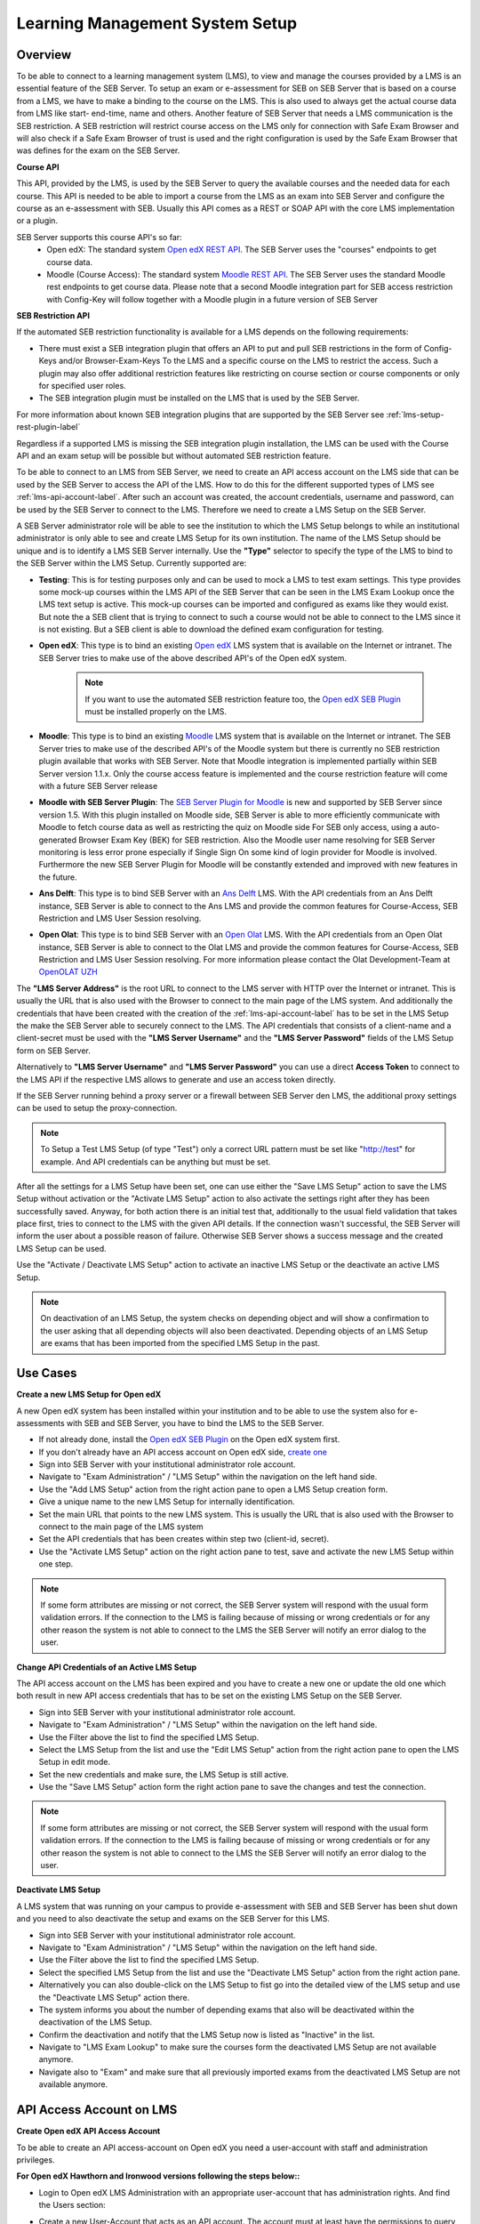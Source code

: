 .. _lms-setup-label:

Learning Management System Setup
================================

Overview
--------

To be able to connect to a learning management system (LMS), to view and manage the courses provided by a LMS is an essential feature of the SEB Server.
To setup an exam or e-assessment for SEB on SEB Server that is based on a course from a LMS, we have to make a binding to the course on the LMS.
This is also used to always get the actual course data from LMS like start- end-time, name and others. 
Another feature of SEB Server that needs a LMS communication is the SEB restriction. A SEB restriction will restrict course access on the LMS only 
for connection with Safe Exam Browser and will also check if a Safe Exam Browser of trust is used and the right configuration is used by the
Safe Exam Browser that was defines for the exam on the SEB Server.

**Course API** 

This API, provided by the LMS, is used by the SEB Server to query the available courses and the needed data for each course. This API
is needed to be able to import a course from the LMS as an exam into SEB Server and configure the course as an e-assessment with SEB.
Usually this API comes as a REST or SOAP API with the core LMS implementation or a plugin.

SEB Server supports this course API's so far:
 - Open edX: The standard system `Open edX REST API <https://courses.edx.org/api-docs/>`_. The SEB Server uses the "courses" endpoints to get course data.
 - Moodle (Course Access): The standard system `Moodle REST API <https://docs.moodle.org/dev/Web_service_API_functions>`_. The SEB Server uses the standard Moodle rest endpoints to get course data. 
   Please note that a second Moodle integration part for SEB access restriction with Config-Key will follow together with a Moodle plugin in a future version of SEB Server  


**SEB Restriction API** 

If the automated SEB restriction functionality is available for a LMS depends on the following requirements:

- There must exist a SEB integration plugin that offers an API to put and pull SEB restrictions in the form of Config-Keys and/or Browser-Exam-Keys
  To the LMS and a specific course on the LMS to restrict the access. Such a plugin may also offer additional restriction features like restricting
  on course section or course components or only for specified user roles.
- The SEB integration plugin must be installed on the LMS that is used by the SEB Server.

For more information about known SEB integration plugins that are supported by the SEB Server see :ref:`lms-setup-rest-plugin-label`

Regardless if a supported LMS is missing the SEB integration plugin installation, the LMS can be used with the Course API and an exam
setup will be possible but without automated SEB restriction feature.

To be able to connect to an LMS from SEB Server, we need to create an API access account on the LMS side that can be used by the SEB Server to 
access the API of the LMS. How to do this for the different supported types of LMS see :ref:`lms-api-account-label`.
After such an account was created, the account credentials, username and password, can be used by the SEB Server to connect to the LMS.
Therefore we need to create a LMS Setup on the SEB Server.

.. image:: images/lmssetup/new.png
    :align: center
    :target: https://raw.githubusercontent.com/SafeExamBrowser/seb-server/master/docs/images/lmssetup/new.png
    
A SEB Server administrator role will be able to see the institution to which the LMS Setup belongs to while an institutional administrator
is only able to see and create LMS Setup for its own institution. The name of the LMS Setup should be unique and is to identify a LMS
SEB Server internally. Use the **"Type"** selector to specify the type of the LMS to bind to the SEB Server within the LMS Setup. Currently supported are:

- **Testing**: This is for testing purposes only and can be used to mock a LMS to test exam settings. This type provides some mock-up courses within the 
  LMS API of the SEB Server that can be seen in the LMS Exam Lookup once the LMS text setup is active. This mock-up courses can be imported and configured
  as exams like they would exist. But note the a SEB client that is trying to connect to such a course would not be able to connect to the LMS since it
  is not existing. But a SEB client is able to download the defined exam configuration for testing.
- **Open edX**: This type is to bind an existing `Open edX <https://open.edx.org/>`_ LMS system that is available on the Internet or intranet. The SEB
  Server tries to make use of the above described API's of the Open edX system. 

    .. note:: 
      If you want to use the automated SEB restriction feature too, the `Open edX SEB Plugin <https://seb-server.readthedocs.io/en/latest/lmssetup.html#lms-setup-rest-plugin-label>`_ must be installed properly on the LMS.
  
- **Moodle**: This type is to bind an existing `Moodle <https://moodle.org//>`_ LMS system that is available on the Internet or intranet. The SEB
  Server tries to make use of the described API's of the Moodle system but there is currently no SEB restriction plugin available that works
  with SEB Server. Note that Moodle integration is implemented partially within SEB Server version 1.1.x. Only the course access feature is implemented and the course restriction feature will come with a future SEB Server release

- **Moodle with SEB Server Plugin**: The `SEB Server Plugin for Moodle <https://github.com/ethz-let/moodle-quizzaccess_sebserver>`_ is new and supported by SEB Server since version 1.5.
  With this plugin installed on Moodle side, SEB Server is able to more efficiently communicate with Moodle to fetch course data as well as restricting the quiz on Moodle side 
  For SEB only access, using a auto-generated Browser Exam Key (BEK) for SEB restriction. Also the Moodle user name resolving for SEB Server monitoring is less error prone especially
  if Single Sign On some kind of login provider for Moodle is involved. Furthermore the new SEB Server Plugin for Moodle will be constantly extended and improved with new features in the future.

- **Ans Delft**: This type is to bind SEB Server with an `Ans Delft <https://ans.app/>`_ LMS. With the API credentials from an Ans Delft instance, SEB Server is able
  to connect to the Ans LMS and provide the common features for Course-Access, SEB Restriction and LMS User Session resolving.
  
- **Open Olat**: This type is to bind SEB Server with an `Open Olat <https://www.openolat.com/>`_ LMS. With the API credentials from an Open Olat instance, SEB Server is able
  to connect to the Olat LMS and provide the common features for Course-Access, SEB Restriction and LMS User Session resolving. For more information please contact the Olat Development-Team at `OpenOLAT UZH <https://www.zi.uzh.ch/en/teaching-and-research/software-elearning/olat.html>`_

The **"LMS Server Address"** is the root URL to connect to the LMS server with HTTP over the Internet or intranet. This is usually the URL that is 
also used with the Browser to connect to the main page of the LMS system. And additionally the credentials that have been created with the creation of the :ref:`lms-api-account-label` has to be set in the LMS Setup the make the SEB Server
able to securely connect to the LMS. The API credentials that consists of a client-name and a client-secret must be used with the **"LMS Server Username"** 
and the **"LMS Server Password"** fields of the LMS Setup form on SEB Server.

Alternatively to **"LMS Server Username"** and **"LMS Server Password"** you can use a direct **Access Token** to connect to the LMS API if the respective LMS allows to
generate and use an access token directly.

If the SEB Server running behind a proxy server or a firewall between SEB Server den LMS, the additional proxy settings can be used to setup the proxy-connection.

.. note:: 
    To Setup a Test LMS Setup (of type "Test") only a correct URL pattern must be set like "http://test" for example. And API credentials can be anything but must be set.

After all the settings for a LMS Setup have been set, one can use either the "Save LMS Setup" action to save the LMS Setup without activation or the 
"Activate LMS Setup" action to also activate the settings right after they has been successfully saved. Anyway, for both action there is an initial test
that, additionally to the usual field validation that takes place first, tries to connect to the LMS with the given API details. If the connection 
wasn't successful, the SEB Server will inform the user about a possible reason of failure. Otherwise SEB Server shows a success message and the created
LMS Setup can be used. 

Use the "Activate / Deactivate LMS Setup" action to activate an inactive LMS Setup or the deactivate an active LMS Setup. 

.. note:: 
    On deactivation of an LMS Setup, the system checks on depending object and will show a confirmation to the user asking that all depending 
    objects will also been deactivated. Depending objects of an LMS Setup are exams that has been imported from the specified LMS Setup in the past.


Use Cases
---------

**Create a new LMS Setup for Open edX**

A new Open edX system has been installed within your institution and to be able to use the system also for e-assessments with SEB and SEB Server,
you have to bind the LMS to the SEB Server. 

- If not already done, install the `Open edX SEB Plugin <https://seb-server.readthedocs.io/en/latest/lmssetup.html#lms-setup-rest-plugin-label>`_  on the Open edX system first.
- If you don't already have an API access account on Open edX side, `create one <https://seb-server.readthedocs.io/en/latest/lmssetup.html#lms-api-account-edx-label>`_
- Sign into SEB Server with your institutional administrator role account.
- Navigate to "Exam Administration" / "LMS Setup" within the navigation on the left hand side.
- Use the "Add LMS Setup" action from the right action pane to open a LMS Setup creation form.
- Give a unique name to the new LMS Setup for internally identification.
- Set the main URL that points to the new LMS system. This is usually the URL that is also used with the Browser to connect to the main page of the LMS system
- Set the API credentials that has been creates within step two (client-id, secret).
- Use the "Activate LMS Setup" action on the right action pane to test, save and activate the new LMS Setup within one step.

.. note:: 
    If some form attributes are missing or not correct, the SEB Server system will respond with the usual form validation errors.
    If the connection to the LMS is failing because of missing or wrong credentials or for any other reason the system is not able to connect to the LMS
    the SEB Server will notify an error dialog to the user.


**Change API Credentials of an Active LMS Setup**

The API access account on the LMS has been expired and you have to create a new one or update the old one which both result in new API access credentials
that has to be set on the existing LMS Setup on the SEB Server.

.. image:: images/lmssetup/list.png
    :align: center
    :target: https://raw.githubusercontent.com/SafeExamBrowser/seb-server/master/docs/images/lmssetup/list.png

- Sign into SEB Server with your institutional administrator role account.
- Navigate to "Exam Administration" / "LMS Setup" within the navigation on the left hand side.
- Use the Filter above the list to find the specified LMS Setup.
- Select the LMS Setup from the list and use the "Edit LMS Setup" action from the right action pane to open the LMS Setup in edit mode.
- Set the new credentials and make sure, the LMS Setup is still active. 
- Use the "Save LMS Setup" action form the right action pane to save the changes and test the connection.

.. note:: 
    If some form attributes are missing or not correct, the SEB Server system will respond with the usual form validation errors.
    If the connection to the LMS is failing because of missing or wrong credentials or for any other reason the system is not able to connect to the LMS
    the SEB Server will notify an error dialog to the user.

**Deactivate LMS Setup**

A LMS system that was running on your campus to provide e-assessment with SEB and SEB Server has been shut down and you need to also deactivate
the setup and exams on the SEB Server for this LMS.

- Sign into SEB Server with your institutional administrator role account.
- Navigate to "Exam Administration" / "LMS Setup" within the navigation on the left hand side.
- Use the Filter above the list to find the specified LMS Setup.
- Select the specified LMS Setup from the list and use the "Deactivate LMS Setup" action from the right action pane.
- Alternatively you can also double-click on the LMS Setup to fist go into the detailed view of the LMS setup and use the "Deactivate LMS Setup" action there. 
- The system informs you about the number of depending exams that also will be deactivated within the deactivation of the LMS Setup.
- Confirm the deactivation and notify that the LMS Setup now is listed as "Inactive" in the list.
- Navigate to "LMS Exam Lookup" to make sure the courses form the deactivated LMS Setup are not available anymore.
- Navigate also to "Exam" and make sure that all previously imported exams from the deactivated LMS Setup are not available anymore.

.. _lms-api-account-label:

API Access Account on LMS
--------------------------

.. _lms-api-account-edx-label:

**Create Open edX API Access Account**

To be able to create an API access-account on Open edX you need a user-account with staff and administration privileges.

**For Open edX Hawthorn and Ironwood versions following the steps below::**

- Login to Open edX LMS Administration with an appropriate user-account that has administration rights. And find the Users section:

.. image:: images/lmssetup/openEdxAPIAccess1.bmp
    :align: center
    :target: https://raw.githubusercontent.com/SafeExamBrowser/seb-server/master/docs/images/lmssetup/openEdxAPIAccess1.bmp
    
- Create a new User-Account that acts as an API account. The account must at least have the permissions to query the course API of Open edX and to access the seb_openedx plugin permission.
- Make sure that "Staff" status is checked for the account.

.. image:: images/lmssetup/openEdxAPIAccess2.bmp
    :align: center
    :target: https://raw.githubusercontent.com/SafeExamBrowser/seb-server/master/docs/images/lmssetup/openEdxAPIAccess2.bmp
    
- Back in the administration homepage, find the OAUT2 - Client section and create a new API Client Access for the given User-Account. The Client id and Client secret are automatically generated by Open edx.

.. image:: images/lmssetup/openEdxAPIAccess3.bmp
    :align: center
    :target: https://raw.githubusercontent.com/SafeExamBrowser/seb-server/master/docs/images/lmssetup/openEdxAPIAccess3.bmp
    
.. image:: images/lmssetup/openEdxAPIAccess4.bmp
    :align: center
    :target: https://raw.githubusercontent.com/SafeExamBrowser/seb-server/master/docs/images/lmssetup/openEdxAPIAccess4.bmp

Once the client registration was successful the client id and client secret can be used within the SEB Server to access the course- and SEB-restriction API of Open edX as described in the next step section

.. note:: 
    Since Open edX Juniper is using Django Oauth Toolkit instead of Django Oauth Provider the last step in the above guide looks slightly different. Please see below the last step for setting up on an Open edX Juniper version.
    
- Back in the administration homepage, find the DJANGO OAUTH TOOLKIT - Applications section and create a new API Application Access for the given User-Account. The Client id can be defined and the Client secret is automatically be generated by Open edx.

.. image:: images/lmssetup/openEdxAPIAccess5.png
    :align: center
    :target: https://raw.githubusercontent.com/SafeExamBrowser/seb-server/documentation/docs/images/lmssetup/openEdxAPIAccess5.png
    
.. image:: images/lmssetup/openEdxAPIAccess6.png
    :align: center
    :target: https://raw.githubusercontent.com/SafeExamBrowser/seb-server/documentation/docs/images/lmssetup/openEdxAPIAccess6.png
    
    
    
**Create Moodle API Access Account**

To be able to create an LMS Setup for Moodle you need a Moodle administrator or manager account. You can then use this account in the LMS Setup to connect to the LMS.

Since SEB Server uses some functions from the Moodle's mobile API, you have to make sure the web services for mobile apps are enabled within your Moodle setup.
To do so please login to Moodle with an administrator account and go to "Side Administration", scroll down to "Mobile App" and choose "Mobile Settings.

.. image:: images/lmssetup/moodle_mobile.png
    :align: center
    :target: https://raw.githubusercontent.com/SafeExamBrowser/seb-server/documentation/docs/images/lmssetup/moodle_mobile.png
    
If you have a restrictive Moodle setup and troubles with the Moodle API account to use with SEB Server, please try to import the following 
Moodle role profile within your Moodle instance. This profile will create a SEB Server role within Moodle that can be used to apply to an 
API account to be used with SEB Server. The role defines only the necessary privileges and functions needed for SEB Server communication.

Moodle role and account settings: :download:`XML <files/webservice_seb-server.xml>`

.. note:: 
    If you want to use Moodle with SEB Server, we recomend to install the new Moodle Plugin for SEB Server for better integration with Moodle.
    This plugin comes with the common SEB Server integration features and improved Moodle bining. For more information see :ref:`lms-setup-moodle-plugin-label`



.. _lms-setup-rest-plugin-label:

Install SEB restriction API plugin
----------------------------------

.. _lms-setup-edx-plugin-label:

**Open edX SEB Plugin**

    There is a SEB integration plugin developed and supported by `eduNEXT <https://www.edunext.co/>`_. 
     - `Documentation <https://seb-openedx.readthedocs.io/en/latest/>`_
     - `Repository <https://github.com/eduNEXT/seb-openedx>`_


.. _lms-setup-moodle-plugin-label:

**Moodle Plugin for SEB Server**

    There is a new SEB Server integration plugin for Moodle available since SEB Server 1.5 that can be used with the LMS Setup type Moodle with SEB Server Plugin.
    This Plugin supports and improves all common SEB Server LMS binding features such as Course-Access, SEB Restriction and LMS Session Name Resolving. 
    It is also planed to extend and improve this plugin with new Moodle specific feature for further releases of SEB Server.
     - `Documentation <https://github.com/ethz-let/moodle-quizzaccess_sebserver>`_
     - `Repository <https://github.com/ethz-let/moodle-quizzaccess_sebserver>`_

